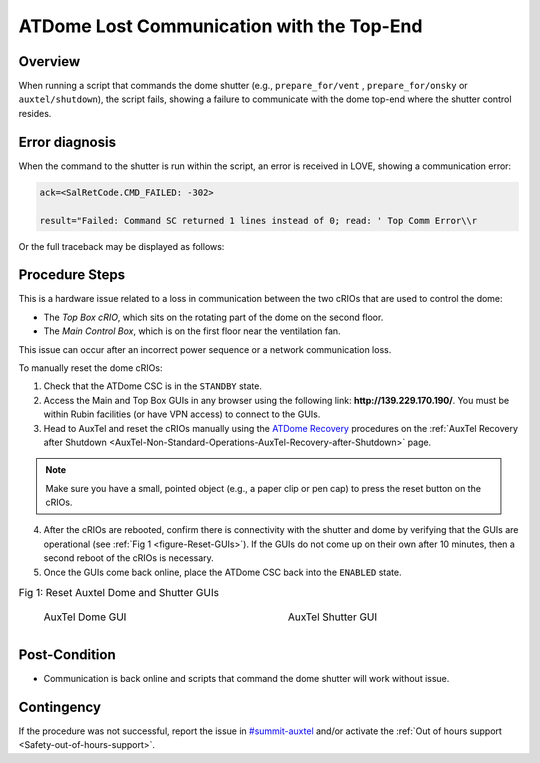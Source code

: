 .. Review the README in this procedure's directory on instructions to contribute.
.. Static objects, such as figures, should be stored in the _static directory. Review the _static/README in this procedure's directory on instructions to contribute.
.. Do not remove the comments that describe each section. They are included to provide guidance to contributors.
.. Do not remove other content provided in the templates, such as a section. Instead, comment out the content and include comments to explain the situation. For example:
	- If a section within the template is not needed, comment out the section title and label reference. Include a comment explaining why this is not required.
    - If a file cannot include a title (surrounded by ampersands (#)), comment out the title from the template and include a comment explaining why this is implemented (in addition to applying the ``title`` directive).

.. Include one Primary Author and list of Contributors (comma separated) between the asterisks (*):
.. |author| replace:: *Ioana Sotuela, Kris Mortensen*
.. If there are no contributors, write "none" between the asterisks. Do not remove the substitution.
.. |contributors| replace:: *Jacqueline Seron, Erik Dennihy, Manuel Gomez*

.. This is the label that can be used as for cross referencing this procedure.
.. Recommended format is "Directory Name"-"Title Name"  -- Spaces should be replaced by hyphens.
.. _Top-Comm-Error-Procedure:
.. Each section should includes a label for cross referencing to a given area.
.. Recommended format for all labels is "Title Name"-"Section Name" -- Spaces should be replaced by hyphens.
.. To reference a label that isn't associated with an reST object such as a title or figure, you must include the link an explicit title using the syntax :ref:`link text <label-name>`.
.. An error will alert you of identical labels during the build process.

##########################################
ATDome Lost Communication with the Top-End
##########################################

.. _Top-Comm-Error-Overview:

Overview
========

When running a script that commands the dome shutter (e.g., ``prepare_for/vent`` , ``prepare_for/onsky``  or ``auxtel/shutdown``), 
the script fails, showing a failure to communicate with the dome top-end where the shutter control resides. 

.. _Top-Comm-Error-Error-Diagnosis:

Error diagnosis
===============

When the command to the shutter is run within the script, an error is received in LOVE, showing a communication error:

.. code-block:: bash

    ack=<SalRetCode.CMD_FAILED: -302>

    result="Failed: Command SC returned 1 lines instead of 0; read: ' Top Comm Error\\r

Or the full traceback may be displayed as follows:

.. code-block:: python
    :linenos:

    2023/06/29 23:13:03 TAI
    Error in run
    Traceback (most recent call last):
    File "/opt/lsst/software/stack/conda/envs/lsst-scipipe-6.0.0/lib/python3.10/site-packages/lsst/ts/salobj/base_script.py", line 603, in do_run
    await self._run_task
    File "/net/obs-env/auto_base_packages/ts_standardscripts/python/lsst/ts/standardscripts/auxtel/shutdown.py", line 62, in run
    await self.attcs.shutdown()
    File "/net/obs-env/auto_base_packages/ts_observatory_control/python/lsst/ts/observatory/control/auxtel/atcs.py", line 738, in shutdown
    raise e
    File "/net/obs-env/auto_base_packages/ts_observatory_control/python/lsst/ts/observatory/control/auxtel/atcs.py", line 732, in shutdown
    await self.close_dome()
    File "/net/obs-env/auto_base_packages/ts_observatory_control/python/lsst/ts/observatory/control/auxtel/atcs.py", line 946, in close_dome
    await self.rem.atdome.cmd_closeShutter.set_start(
    File "/opt/lsst/software/stack/conda/envs/lsst-scipipe-6.0.0/lib/python3.10/site-packages/lsst/ts/salobj/topics/remote_command.py", line 416, in set_start
    return await self.start(timeout=timeout, wait_done=wait_done)
    File "/opt/lsst/software/stack/conda/envs/lsst-scipipe-6.0.0/lib/python3.10/site-packages/lsst/ts/salobj/topics/remote_command.py", line 487, in start
    return await cmd_info.next_ackcmd(timeout=timeout)
    File "/opt/lsst/software/stack/conda/envs/lsst-scipipe-6.0.0/lib/python3.10/site-packages/lsst/ts/salobj/topics/remote_command.py", line 191, in next_ackcmd
    raise base.AckError(msg="Command failed", ackcmd=ackcmd)
    lsst.ts.salobj.base.AckError: msg='Command failed', ackcmd=(ackcmd private_seqNum=71336703, ack=<SalRetCode.CMD_FAILED: -302>, error=1, 
    result="Failed: Command SC returned 1 lines instead of 0; read: ' Top Comm Error\\r n>'")


.. _Top-Comm-Error-Procedure-Steps:

Procedure Steps
===============


This is a hardware issue related to a loss in communication between the two cRIOs that are used to control the dome:

* The *Top Box cRIO*, which sits on the rotating part of the dome on the second floor. 
* The *Main Control Box*, which is on the first floor near the ventilation fan.

This issue can occur after an incorrect power sequence or a network communication loss.

To manually reset the dome cRIOs:

1. Check that the ATDome CSC is in the ``STANDBY`` state.
2. Access the Main and Top Box GUIs in any browser using the following link: **http://139.229.170.190/**. You must be within Rubin facilities (or have VPN access) to connect to the GUIs.
3. Head to AuxTel and reset the cRIOs manually using the `ATDome Recovery <https://obs-ops.lsst.io/AuxTel/Non-Standard-Operations/Recovery-after-Shutdown/Recovery-after-Shutdown.html#atdome-recovery>`_ 
   procedures on the :ref:`AuxTel Recovery after Shutdown <AuxTel-Non-Standard-Operations-AuxTel-Recovery-after-Shutdown>` page.

.. note::

    Make sure you have a small, pointed object (e.g., a paper clip or pen cap) to press the reset button on the cRIOs.


4. After the cRIOs are rebooted, confirm there is connectivity with the shutter and dome by verifying that the GUIs are operational (see :ref:`Fig 1 <figure-Reset-GUIs>`). 
   If the GUIs do not come up on their own after 10 minutes, then a second reboot of the cRIOs is necessary.


5. Once the GUIs come back online, place the ATDome CSC back into the ``ENABLED`` state.

.. _figure-Reset-GUIs:

.. list-table:: Fig 1: Reset Auxtel Dome and Shutter GUIs
   :width: 100%
   :class: borderless

   * - 
      .. figure:: _static/ATDome_gui.png
        :width: 100%

        AuxTel Dome GUI
         
     - 
      .. figure:: _static/ATDomeShutter_gui.png
        :width: 100%

        AuxTel Shutter GUI


Post-Condition
==============

- Communication is back online and scripts that command the dome shutter will work without issue.

.. _Top-Comm-Error-Contingency:

Contingency
===========

If the procedure was not successful, report the issue in `#summit-auxtel <https://rubin-obs.slack.com/archives/C07Q45NUK4P>`_ and/or activate the :ref:`Out of hours support <Safety-out-of-hours-support>`.